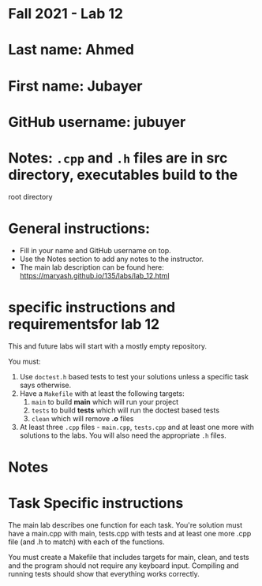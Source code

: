 * Fall 2021 - Lab 12

* Last name: Ahmed

* First name: Jubayer

* GitHub username: jubuyer

* Notes: ~.cpp~ and ~.h~ files are in src directory, executables build to the
root directory


* General instructions:
- Fill in your name and GitHub username on top.
- Use the Notes section to add any notes to the instructor.
- The main lab description can be found here:
  https://maryash.github.io/135/labs/lab_12.html

* specific instructions and requirementsfor lab 12

This and future labs will start with a mostly empty repository.

You must:

1. Use ~doctest.h~ based tests to test your solutions unless a
   specific task says otherwise.
2. Have a ~Makefile~ with at least the following targets:
   1. ~main~ to build *main* which will run your project
   2. ~tests~ to build *tests* which will run the doctest based tests
   3. ~clean~ which will remove *.o* files
3. At least three  ~.cpp~ files - ~main.cpp~, ~tests.cpp~ and at least
   one more with solutions to the labs. You will also need the
   appropriate ~.h~ files.


* Notes



* Task Specific instructions

The main lab describes one function for each task. You're solution
must have a main.cpp with main, tests.cpp with tests and at least one
more .cpp file (and .h to match) with each of the functions.

You must create a Makefile that includes targets for main, clean, and
tests and the program should not require any keyboard input. Compiling
and running tests should show that everything works correctly.
